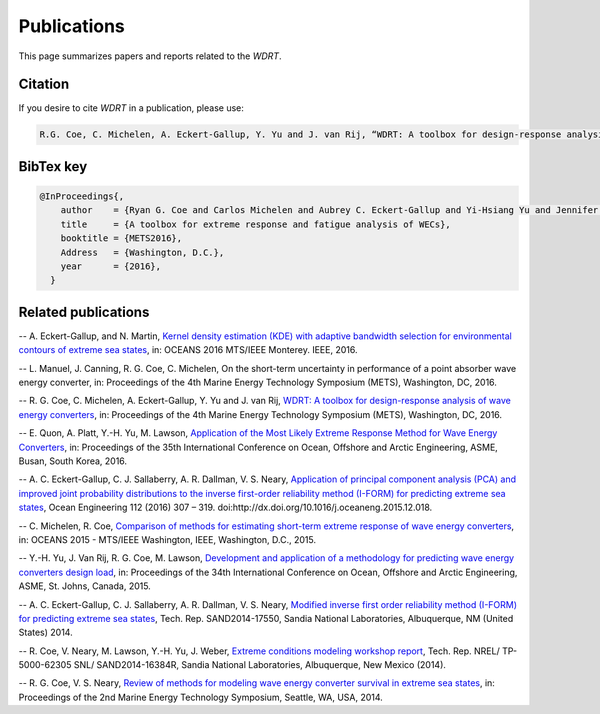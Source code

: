 Publications
============
This page summarizes papers and reports related to the `WDRT`.

Citation
--------
If you desire to cite `WDRT` in a publication, please use:

.. code-block:: none

	R.G. Coe, C. Michelen, A. Eckert-Gallup, Y. Yu and J. van Rij, “WDRT: A toolbox for design-response analysis of wave energy converters,” Proceedings of the 4th Marine Energy Technology Symposium (METS), Washington, DC, 2016.
..

BibTex key
----------

.. code-block:: none

	@InProceedings{,
	    author    = {Ryan G. Coe and Carlos Michelen and Aubrey C. Eckert-Gallup and Yi-Hsiang Yu and Jennifer van Rij},
	    title     = {A toolbox for extreme response and fatigue analysis of WECs},
	    booktitle = {METS2016},
	    Address   = {Washington, D.C.},
	    year      = {2016},
	  }

.. _pubs:

Related publications
--------------------

-- A. Eckert-Gallup, and N. Martin, `Kernel density estimation (KDE) with adaptive bandwidth selection for environmental contours of extreme sea states <http://ieeexplore.ieee.org/abstract/document/7761150/>`_, in: OCEANS 2016 MTS/IEEE Monterey. IEEE, 2016.

-- L. Manuel, J. Canning, R. G. Coe, C. Michelen, On the short-term uncertainty in performance of a point absorber wave energy converter, in: Proceedings of the 4th Marine Energy Technology Symposium (METS), Washington, DC, 2016.

-- R. G. Coe, C. Michelen, A. Eckert-Gallup, Y. Yu and J. van Rij, `WDRT: A toolbox for design-response analysis of wave energy converters <https://www.researchgate.net/publication/308794966_WDRT_A_Toolbox_for_design-response_analysis_of_wave_energy_converters>`_, in: Proceedings of the 4th Marine Energy Technology Symposium (METS), Washington, DC, 2016.

-- E. Quon, A. Platt, Y.-H. Yu, M. Lawson, `Application of the Most Likely Extreme Response Method for Wave Energy Converters <http://www.nrel.gov/docs/fy16osti/65926.pdf>`_, in: Proceedings of the 35th International Conference on Ocean, Offshore and Arctic Engineering, ASME, Busan, South Korea, 2016.

-- A. C. Eckert-Gallup, C. J. Sallaberry, A. R. Dallman, V. S. Neary, `Application of principal component analysis (PCA) and improved joint probability distributions to the inverse first-order reliability method (I-FORM) for predicting extreme sea states <http://www.sciencedirect.com/science/article/pii/S0029801815006721>`_, Ocean Engineering 112 (2016) 307 – 319. doi:http://dx.doi.org/10.1016/j.oceaneng.2015.12.018.

-- C. Michelen, R. Coe, `Comparison of methods for estimating short-term extreme response of wave energy converters <http://ieeexplore.ieee.org/document/7401878/>`_, in: OCEANS 2015 - MTS/IEEE Washington, IEEE, Washington, D.C., 2015.

-- Y.-H. Yu, J. Van Rij, R. G. Coe, M. Lawson, `Development and application of a methodology for predicting wave energy converters design load <http://proceedings.asmedigitalcollection.asme.org/proceeding.aspx?articleID=2465994>`_, in: Proceedings of the 34th International Conference on Ocean, Offshore and Arctic Engineering, ASME, St. Johns, Canada, 2015.

-- A. C. Eckert-Gallup, C. J. Sallaberry, A. R. Dallman, V. S. Neary, `Modified inverse first order reliability method (I-FORM) for predicting extreme sea states <https://www.google.com/url?sa=t&rct=j&q=&esrc=s&source=web&cd=1&cad=rja&uact=8&ved=0CCMQFjAAahUKEwiShYidmcLIAhVIlIgKHe6tAsw&url=http%3A%2F%2Fprod.sandia.gov%2Ftechlib%2Faccess-control.cgi%2F2014%2F1417550.pdf&usg=AFQjCNGaXmRbm0SvIS3zrIxd0z14q3BVYg&sig2=cLHjej-znRIW3fIIGlh5_Q>`_, Tech. Rep. SAND2014-17550, Sandia National Laboratories, Albuquerque, NM (United States) 2014.

-- R. Coe, V. Neary, M. Lawson, Y.-H. Yu, J. Weber, `Extreme conditions modeling workshop report <http://prod-http-80-800498448.us-east-1.elb.amazonaws.com/w/images/8/81/WEC_Extreme_Conditions_Modeling_Workshop_Report.pdf>`_, Tech. Rep. NREL/ TP-5000-62305 SNL/ SAND2014-16384R, Sandia National Laboratories, Albuquerque, New Mexico (2014).

-- R. G. Coe, V. S. Neary, `Review of methods for modeling wave energy converter survival in extreme sea states <http://vtechworks.lib.vt.edu/bitstream/handle/10919/49221/101-Coe.pdf?sequence=1&isAllowed=y>`_, in: Proceedings of the 2nd Marine Energy Technology Symposium, Seattle, WA, USA, 2014.
